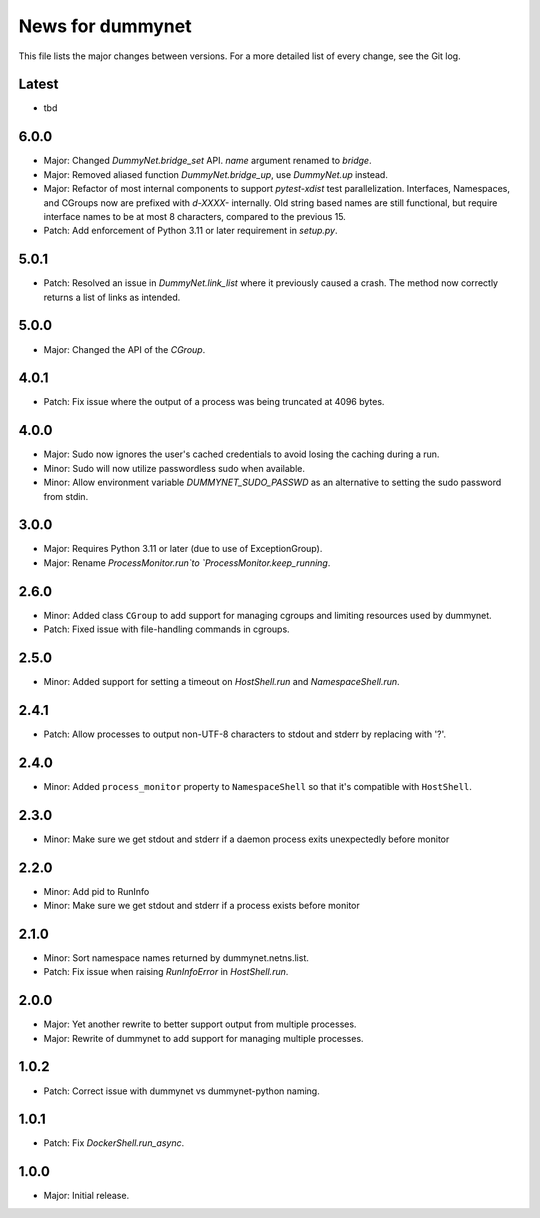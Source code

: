 News for dummynet
=================
This file lists the major changes between versions. For a more detailed list of
every change, see the Git log.

Latest
------
* tbd

6.0.0
-----
* Major: Changed `DummyNet.bridge_set` API. `name` argument renamed to `bridge`.
* Major: Removed aliased function `DummyNet.bridge_up`, use `DummyNet.up`
  instead.
* Major: Refactor of most internal components to support `pytest-xdist`
  test parallelization.
  Interfaces, Namespaces, and CGroups now are prefixed with
  `d-XXXX-` internally. Old string based names are still functional, but require
  interface names to be at most 8 characters, compared to the previous 15.
* Patch: Add enforcement of Python 3.11 or later requirement in `setup.py`.

5.0.1
-----
* Patch: Resolved an issue in `DummyNet.link_list` where it previously caused a
  crash. The method now correctly returns a list of links as intended.

5.0.0
-----
* Major: Changed the API of the `CGroup`.

4.0.1
-----
* Patch: Fix issue where the output of a process was being truncated at 4096
  bytes.

4.0.0
-----
* Major: Sudo now ignores the user's cached credentials to avoid losing the
  caching during a run.
* Minor: Sudo will now utilize passwordless sudo when available.
* Minor: Allow environment variable `DUMMYNET_SUDO_PASSWD` as an alternative to
  setting the sudo password from stdin.

3.0.0
-----
* Major: Requires Python 3.11 or later (due to use of ExceptionGroup).
* Major: Rename `ProcessMonitor.run`to `ProcessMonitor.keep_running`.

2.6.0
-----
* Minor: Added class ``CGroup`` to add support for managing cgroups and limiting
  resources used by dummynet.
* Patch: Fixed issue with file-handling commands in cgroups.

2.5.0
-----
* Minor: Added support for setting a timeout on `HostShell.run` and
  `NamespaceShell.run`.

2.4.1
-----
* Patch: Allow processes to output non-UTF-8 characters to stdout and stderr by
  replacing with '?'.

2.4.0
-----
* Minor: Added ``process_monitor`` property to ``NamespaceShell`` so that
  it's compatible with ``HostShell``.

2.3.0
-----
* Minor: Make sure we get stdout and stderr if a daemon process exits
  unexpectedly before monitor

2.2.0
-----
* Minor: Add pid to RunInfo
* Minor: Make sure we get stdout and stderr if a process exists before monitor

2.1.0
-----
* Minor: Sort namespace names returned by dummynet.netns.list.
* Patch: Fix issue when raising `RunInfoError` in `HostShell.run`.

2.0.0
-----
* Major: Yet another rewrite to better support output from multiple processes.
* Major: Rewrite of dummynet to add support for managing multiple processes.

1.0.2
-----
* Patch: Correct issue with dummynet vs dummynet-python
  naming.

1.0.1
-----
* Patch: Fix `DockerShell.run_async`.

1.0.0
-----
* Major: Initial release.
